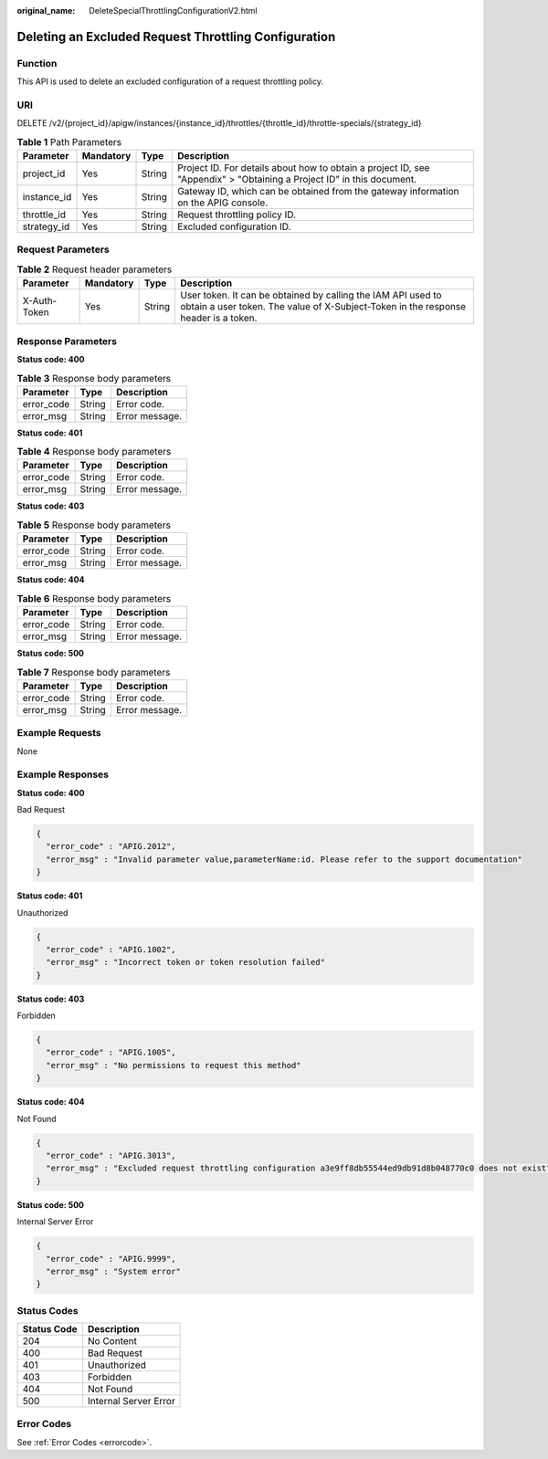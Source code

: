 :original_name: DeleteSpecialThrottlingConfigurationV2.html

.. _DeleteSpecialThrottlingConfigurationV2:

Deleting an Excluded Request Throttling Configuration
=====================================================

Function
--------

This API is used to delete an excluded configuration of a request throttling policy.

URI
---

DELETE /v2/{project_id}/apigw/instances/{instance_id}/throttles/{throttle_id}/throttle-specials/{strategy_id}

.. table:: **Table 1** Path Parameters

   +-------------+-----------+--------+-----------------------------------------------------------------------------------------------------------------------+
   | Parameter   | Mandatory | Type   | Description                                                                                                           |
   +=============+===========+========+=======================================================================================================================+
   | project_id  | Yes       | String | Project ID. For details about how to obtain a project ID, see "Appendix" > "Obtaining a Project ID" in this document. |
   +-------------+-----------+--------+-----------------------------------------------------------------------------------------------------------------------+
   | instance_id | Yes       | String | Gateway ID, which can be obtained from the gateway information on the APIG console.                                   |
   +-------------+-----------+--------+-----------------------------------------------------------------------------------------------------------------------+
   | throttle_id | Yes       | String | Request throttling policy ID.                                                                                         |
   +-------------+-----------+--------+-----------------------------------------------------------------------------------------------------------------------+
   | strategy_id | Yes       | String | Excluded configuration ID.                                                                                            |
   +-------------+-----------+--------+-----------------------------------------------------------------------------------------------------------------------+

Request Parameters
------------------

.. table:: **Table 2** Request header parameters

   +--------------+-----------+--------+----------------------------------------------------------------------------------------------------------------------------------------------------+
   | Parameter    | Mandatory | Type   | Description                                                                                                                                        |
   +==============+===========+========+====================================================================================================================================================+
   | X-Auth-Token | Yes       | String | User token. It can be obtained by calling the IAM API used to obtain a user token. The value of X-Subject-Token in the response header is a token. |
   +--------------+-----------+--------+----------------------------------------------------------------------------------------------------------------------------------------------------+

Response Parameters
-------------------

**Status code: 400**

.. table:: **Table 3** Response body parameters

   ========== ====== ==============
   Parameter  Type   Description
   ========== ====== ==============
   error_code String Error code.
   error_msg  String Error message.
   ========== ====== ==============

**Status code: 401**

.. table:: **Table 4** Response body parameters

   ========== ====== ==============
   Parameter  Type   Description
   ========== ====== ==============
   error_code String Error code.
   error_msg  String Error message.
   ========== ====== ==============

**Status code: 403**

.. table:: **Table 5** Response body parameters

   ========== ====== ==============
   Parameter  Type   Description
   ========== ====== ==============
   error_code String Error code.
   error_msg  String Error message.
   ========== ====== ==============

**Status code: 404**

.. table:: **Table 6** Response body parameters

   ========== ====== ==============
   Parameter  Type   Description
   ========== ====== ==============
   error_code String Error code.
   error_msg  String Error message.
   ========== ====== ==============

**Status code: 500**

.. table:: **Table 7** Response body parameters

   ========== ====== ==============
   Parameter  Type   Description
   ========== ====== ==============
   error_code String Error code.
   error_msg  String Error message.
   ========== ====== ==============

Example Requests
----------------

None

Example Responses
-----------------

**Status code: 400**

Bad Request

.. code-block::

   {
     "error_code" : "APIG.2012",
     "error_msg" : "Invalid parameter value,parameterName:id. Please refer to the support documentation"
   }

**Status code: 401**

Unauthorized

.. code-block::

   {
     "error_code" : "APIG.1002",
     "error_msg" : "Incorrect token or token resolution failed"
   }

**Status code: 403**

Forbidden

.. code-block::

   {
     "error_code" : "APIG.1005",
     "error_msg" : "No permissions to request this method"
   }

**Status code: 404**

Not Found

.. code-block::

   {
     "error_code" : "APIG.3013",
     "error_msg" : "Excluded request throttling configuration a3e9ff8db55544ed9db91d8b048770c0 does not exist"
   }

**Status code: 500**

Internal Server Error

.. code-block::

   {
     "error_code" : "APIG.9999",
     "error_msg" : "System error"
   }

Status Codes
------------

=========== =====================
Status Code Description
=========== =====================
204         No Content
400         Bad Request
401         Unauthorized
403         Forbidden
404         Not Found
500         Internal Server Error
=========== =====================

Error Codes
-----------

See :ref:`Error Codes <errorcode>`.
